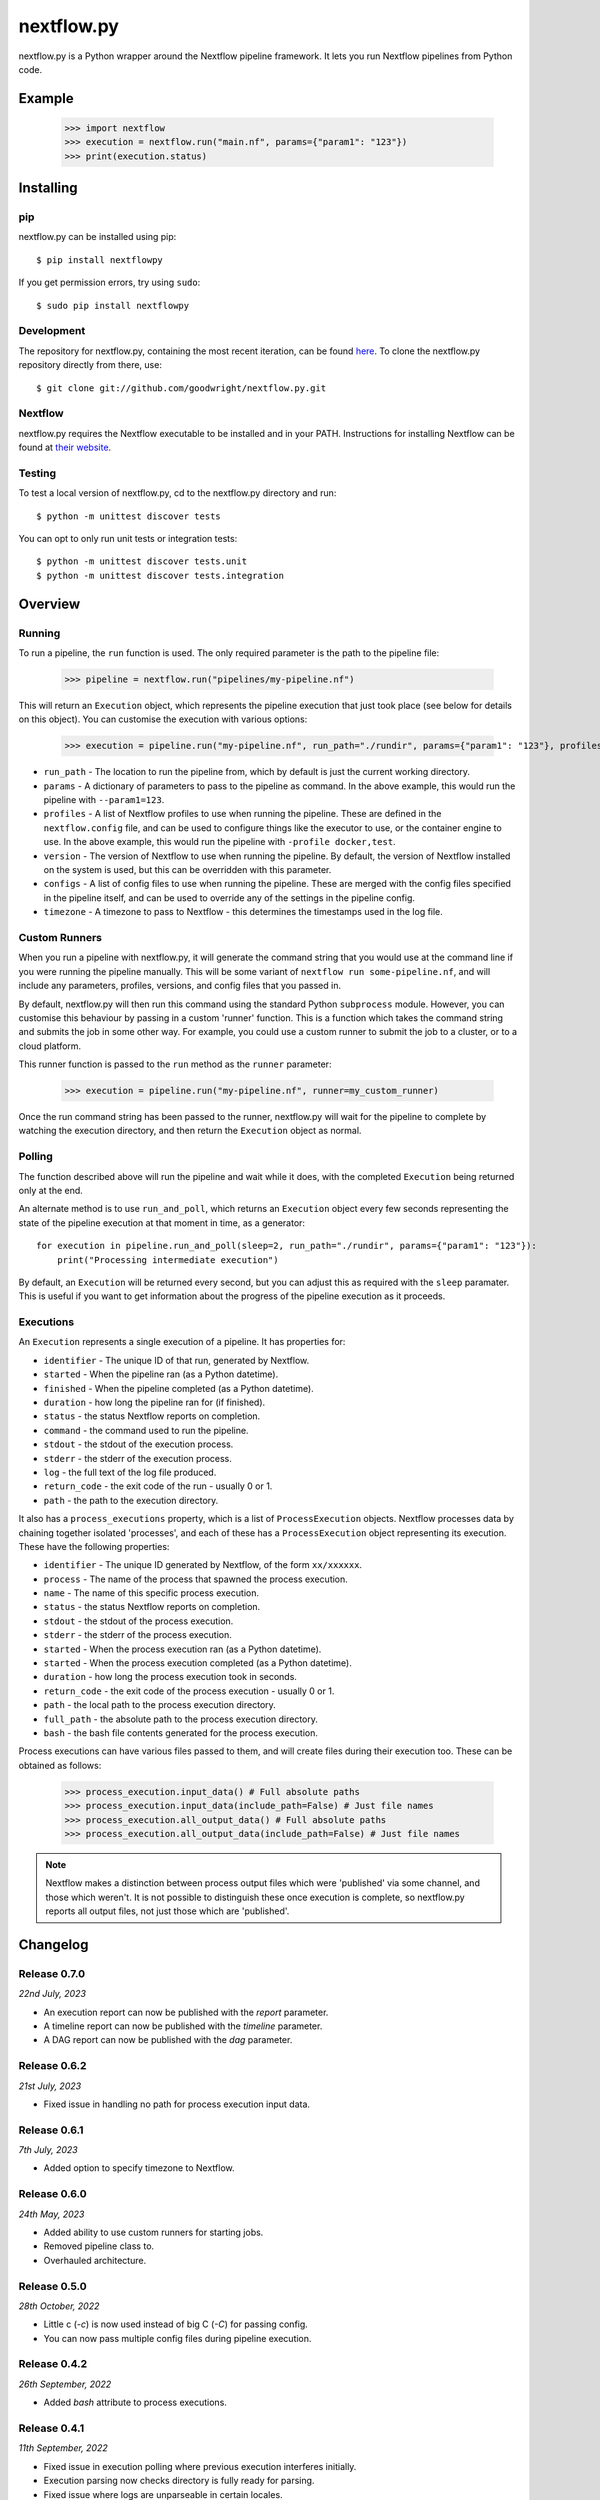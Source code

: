 nextflow.py
===========

|ci| |version| |pypi| |nextfow| |license|

.. |ci| image:: https://github.com/goodwright/nextflow.py/actions/workflows/main.yml/badge.svg
  :target: https://github.com/goodwright/nextflow.py/actions/workflows/main.yml

.. |version| image:: https://img.shields.io/pypi/v/nextflowpy.svg
  :target: https://pypi.org/project/nextflowpy/

.. |pypi| image:: https://img.shields.io/pypi/pyversions/nextflowpy.svg
  :target: https://pypi.org/project/nextflowpy/

.. |nextfow| image:: https://img.shields.io/badge/Nextflow-22.04%20%7C%2021.10%20%7C%2020.10-orange
  :target: https://www.nextflow.io/

.. |license| image:: https://img.shields.io/pypi/l/nextflowpy.svg?color=blue)
  :target: https://github.com/goodwright/nextflow.py/blob/master/LICENSE

nextflow.py is a Python wrapper around the Nextflow pipeline framework. It lets
you run Nextflow pipelines from Python code.

Example
-------

   >>> import nextflow
   >>> execution = nextflow.run("main.nf", params={"param1": "123"})
   >>> print(execution.status)


Installing
----------

pip
~~~

nextflow.py can be installed using pip::

    $ pip install nextflowpy

If you get permission errors, try using ``sudo``::

    $ sudo pip install nextflowpy


Development
~~~~~~~~~~~

The repository for nextflow.py, containing the most recent iteration, can be
found `here <http://github.com/goodwright/nextflow.py/>`_. To clone the
nextflow.py repository directly from there, use::

    $ git clone git://github.com/goodwright/nextflow.py.git


Nextflow
~~~~~~~~

nextflow.py requires the Nextflow executable to be installed and in your PATH.
Instructions for installing Nextflow can be found at
`their website <https://www.nextflow.io/docs/latest/getstarted.html#installation/>`_.


Testing
~~~~~~~

To test a local version of nextflow.py, cd to the nextflow.py directory and run::

    $ python -m unittest discover tests

You can opt to only run unit tests or integration tests::

    $ python -m unittest discover tests.unit
    $ python -m unittest discover tests.integration



Overview
--------

Running
~~~~~~~

To run a pipeline, the ``run`` function is used. The only required
parameter is the path to the pipeline file:

    >>> pipeline = nextflow.run("pipelines/my-pipeline.nf")

This will return an ``Execution`` object, which represents the pipeline
execution that just took place (see below for details on this object). You can
customise the execution with various options:

    >>> execution = pipeline.run("my-pipeline.nf", run_path="./rundir", params={"param1": "123"}, profiles=["docker", "test"], version="22.0.1", configs=["env.config"])

* ``run_path`` - The location to run the pipeline from, which by default is just the current working directory.

* ``params`` - A dictionary of parameters to pass to the pipeline as command. In the above example, this would run the pipeline with ``--param1=123``.

* ``profiles`` - A list of Nextflow profiles to use when running the pipeline. These are defined in the ``nextflow.config`` file, and can be used to configure things like the executor to use, or the container engine to use. In the above example, this would run the pipeline with ``-profile docker,test``.

* ``version`` - The version of Nextflow to use when running the pipeline. By default, the version of Nextflow installed on the system is used, but this can be overridden with this parameter.

* ``configs`` - A list of config files to use when running the pipeline. These are merged with the config files specified in the pipeline itself, and can be used to override any of the settings in the pipeline config.

* ``timezone`` - A timezone to pass to Nextflow - this determines the timestamps used in the log file.


Custom Runners
~~~~~~~~~~~~~~

When you run a pipeline with nextflow.py, it will generate the command string
that you would use at the command line if you were running the pipeline
manually. This will be some variant of ``nextflow run some-pipeline.nf``, and
will include any parameters, profiles, versions, and config files that you
passed in.

By default, nextflow.py will then run this command using the standard Python
``subprocess`` module. However, you can customise this behaviour by passing in
a custom 'runner' function. This is a function which takes the command string
and submits the job in some other way. For example, you could use a custom
runner to submit the job to a cluster, or to a cloud platform.

This runner function is passed to the ``run`` method as the
``runner`` parameter:

    >>> execution = pipeline.run("my-pipeline.nf", runner=my_custom_runner)

Once the run command string has been passed to the runner, nextflow.py will
wait for the pipeline to complete by watching the execution directory, and then
return the ``Execution`` object as normal.

Polling
~~~~~~~

The function described above will run the pipeline and wait while it does, with
the completed ``Execution`` being returned only at the end.

An alternate method is to use ``run_and_poll``, which returns an
``Execution`` object every few seconds representing the state of the
pipeline execution at that moment in time, as a generator::

    for execution in pipeline.run_and_poll(sleep=2, run_path="./rundir", params={"param1": "123"}):
        print("Processing intermediate execution")

By default, an ``Execution`` will be returned every second, but you can
adjust this as required with the ``sleep`` paramater. This is useful if you want
to get information about the progress of the pipeline execution as it proceeds.

Executions
~~~~~~~~~~

An ``Execution`` represents a single execution of a pipeline. It has
properties for:

* ``identifier`` - The unique ID of that run, generated by Nextflow.

* ``started`` - When the pipeline ran (as a Python datetime).

* ``finished`` - When the pipeline completed (as a Python datetime).

* ``duration`` - how long the pipeline ran for (if finished).

* ``status`` - the status Nextflow reports on completion.

* ``command`` - the command used to run the pipeline.

* ``stdout`` - the stdout of the execution process.

* ``stderr`` - the stderr of the execution process.

* ``log`` - the full text of the log file produced.

* ``return_code`` - the exit code of the run - usually 0 or 1.

* ``path`` - the path to the execution directory.

It also has a ``process_executions`` property, which is a list of
``ProcessExecution`` objects. Nextflow processes data by chaining
together isolated 'processes', and each of these has a
``ProcessExecution`` object representing its execution. These have the
following properties:

* ``identifier`` - The unique ID generated by Nextflow, of the form ``xx/xxxxxx``.

* ``process`` - The name of the process that spawned the process execution.

* ``name`` - The name of this specific process execution.

* ``status`` - the status Nextflow reports on completion.

* ``stdout`` - the stdout of the process execution.

* ``stderr`` - the stderr of the process execution.

* ``started`` - When the process execution ran (as a Python datetime).

* ``started`` - When the process execution completed (as a Python datetime).

* ``duration`` - how long the process execution took in seconds.

* ``return_code`` - the exit code of the process execution - usually 0 or 1.

* ``path`` - the local path to the process execution directory.

* ``full_path`` - the absolute path to the process execution directory.

* ``bash`` - the bash file contents generated for the process execution.

Process executions can have various files passed to them, and will create files
during their execution too. These can be obtained as follows:

    >>> process_execution.input_data() # Full absolute paths
    >>> process_execution.input_data(include_path=False) # Just file names
    >>> process_execution.all_output_data() # Full absolute paths
    >>> process_execution.all_output_data(include_path=False) # Just file names

.. note::
   Nextflow makes a distinction between process output files which were
   'published' via some channel, and those which weren't. It is not possible to
   distinguish these once execution is complete, so nextflow.py reports all
   output files, not just those which are 'published'.

Changelog
---------

Release 0.7.0
~~~~~~~~~~~~~

`22nd July, 2023`

* An execution report can now be published with the `report` parameter.
* A timeline report can now be published with the `timeline` parameter.
* A DAG report can now be published with the `dag` parameter.



Release 0.6.2
~~~~~~~~~~~~~

`21st July, 2023`

* Fixed issue in handling no path for process execution input data.


Release 0.6.1
~~~~~~~~~~~~~

`7th July, 2023`

* Added option to specify timezone to Nextflow.


Release 0.6.0
~~~~~~~~~~~~~

`24th May, 2023`

* Added ability to use custom runners for starting jobs.
* Removed pipeline class to.
* Overhauled architecture.


Release 0.5.0
~~~~~~~~~~~~~

`28th October, 2022`

* Little c (`-c`) is now used instead of big C (`-C`) for passing config.
* You can now pass multiple config files during pipeline execution.


Release 0.4.2
~~~~~~~~~~~~~

`26th September, 2022`

* Added `bash` attribute to process executions.


Release 0.4.1
~~~~~~~~~~~~~

`11th September, 2022`

* Fixed issue in execution polling where previous execution interferes initially.
* Execution parsing now checks directory is fully ready for parsing.
* Fixed issue where logs are unparseable in certain locales.


Release 0.4.0
~~~~~~~~~~~~~

`13th July, 2022`

* Process executions now report their input files as paths.
* Process executions now report all their output files as paths.
* Executions now have properties for their originating pipeline.
* Removed schema functionality.


Release 0.3.1
~~~~~~~~~~~~~

`15th June, 2022`

* Process polling now accesses stdout and stderr while process is ongoing.


Release 0.3
~~~~~~~~~~~

`4th June, 2022`

* Allow module-level run methods for directly running pipelines.
* Allow for running pipelines with different Nextflow versions.
* Improved datetime parsing.
* Simplified process execution parsing.
* Fixed concatenation of process executions with no parentheses.
* Tests now check compatability with different Nextflow versions.

Release 0.2.2
~~~~~~~~~~~~~

`21st March, 2022`

* Log outputs now have ANSI codes removed.

Release 0.2.1
~~~~~~~~~~~~~

`19th February, 2022`

* Execution polling now handles unready execution directory.
* Better detection of failed process executions mid execution.


Release 0.2
~~~~~~~~~~~

`14th February, 2022`

* Added method for running while continuously polling pipeline execution.
* Optimised process execution object creation from file state.

Release 0.1.4
~~~~~~~~~~~~~

`12th January, 2022`

* Pipeline command generation no longer applies quotes if there are already quotes.


Release 0.1.3
~~~~~~~~~~~~~

`24th November, 2021`

* Fixed Windows file separator issues.
* Renamed NextflowProcess -> ProcessExecution.

Release 0.1.2
~~~~~~~~~~~~~

`3rd November, 2021`

* Better handling of missing Nextflow executable.

Release 0.1.1
~~~~~~~~~~~~~

`29th October, 2021`

* Renamed `nextflow_processes` to `process_executions`.
* Added quotes around paths to handle spaces in paths.

Release 0.1
~~~~~~~~~~~~~

`18th October, 2021`

* Basic Pipeline object.
* Basic Execution object.
* Basic ProcessExecution object.